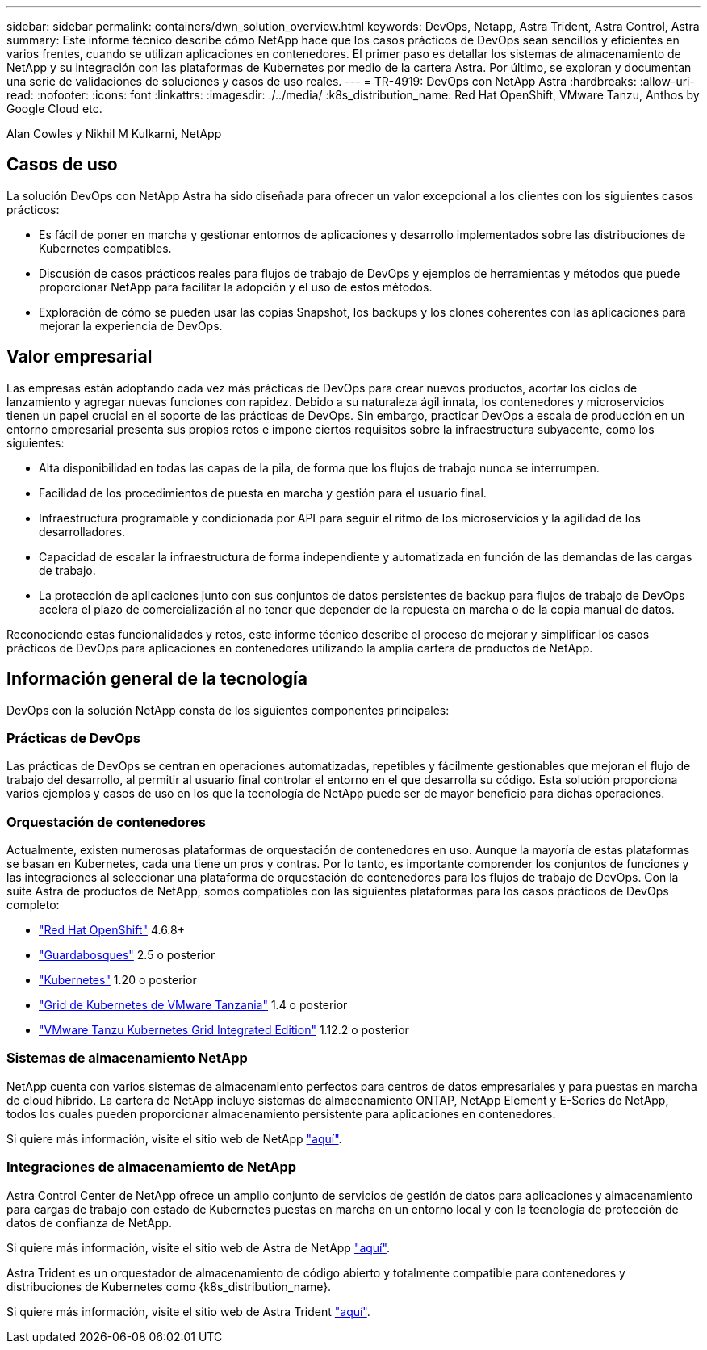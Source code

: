 ---
sidebar: sidebar 
permalink: containers/dwn_solution_overview.html 
keywords: DevOps, Netapp, Astra Trident, Astra Control, Astra 
summary: Este informe técnico describe cómo NetApp hace que los casos prácticos de DevOps sean sencillos y eficientes en varios frentes, cuando se utilizan aplicaciones en contenedores. El primer paso es detallar los sistemas de almacenamiento de NetApp y su integración con las plataformas de Kubernetes por medio de la cartera Astra. Por último, se exploran y documentan una serie de validaciones de soluciones y casos de uso reales. 
---
= TR-4919: DevOps con NetApp Astra
:hardbreaks:
:allow-uri-read: 
:nofooter: 
:icons: font
:linkattrs: 
:imagesdir: ./../media/
:k8s_distribution_name: Red Hat OpenShift, VMware Tanzu, Anthos by Google Cloud etc.


[role="lead"]
Alan Cowles y Nikhil M Kulkarni, NetApp



== Casos de uso

La solución DevOps con NetApp Astra ha sido diseñada para ofrecer un valor excepcional a los clientes con los siguientes casos prácticos:

* Es fácil de poner en marcha y gestionar entornos de aplicaciones y desarrollo implementados sobre las distribuciones de Kubernetes compatibles.
* Discusión de casos prácticos reales para flujos de trabajo de DevOps y ejemplos de herramientas y métodos que puede proporcionar NetApp para facilitar la adopción y el uso de estos métodos.
* Exploración de cómo se pueden usar las copias Snapshot, los backups y los clones coherentes con las aplicaciones para mejorar la experiencia de DevOps.




== Valor empresarial

Las empresas están adoptando cada vez más prácticas de DevOps para crear nuevos productos, acortar los ciclos de lanzamiento y agregar nuevas funciones con rapidez. Debido a su naturaleza ágil innata, los contenedores y microservicios tienen un papel crucial en el soporte de las prácticas de DevOps. Sin embargo, practicar DevOps a escala de producción en un entorno empresarial presenta sus propios retos e impone ciertos requisitos sobre la infraestructura subyacente, como los siguientes:

* Alta disponibilidad en todas las capas de la pila, de forma que los flujos de trabajo nunca se interrumpen.
* Facilidad de los procedimientos de puesta en marcha y gestión para el usuario final.
* Infraestructura programable y condicionada por API para seguir el ritmo de los microservicios y la agilidad de los desarrolladores.
* Capacidad de escalar la infraestructura de forma independiente y automatizada en función de las demandas de las cargas de trabajo.
* La protección de aplicaciones junto con sus conjuntos de datos persistentes de backup para flujos de trabajo de DevOps acelera el plazo de comercialización al no tener que depender de la repuesta en marcha o de la copia manual de datos.


Reconociendo estas funcionalidades y retos, este informe técnico describe el proceso de mejorar y simplificar los casos prácticos de DevOps para aplicaciones en contenedores utilizando la amplia cartera de productos de NetApp.



== Información general de la tecnología

DevOps con la solución NetApp consta de los siguientes componentes principales:



=== Prácticas de DevOps

Las prácticas de DevOps se centran en operaciones automatizadas, repetibles y fácilmente gestionables que mejoran el flujo de trabajo del desarrollo, al permitir al usuario final controlar el entorno en el que desarrolla su código. Esta solución proporciona varios ejemplos y casos de uso en los que la tecnología de NetApp puede ser de mayor beneficio para dichas operaciones.



=== Orquestación de contenedores

Actualmente, existen numerosas plataformas de orquestación de contenedores en uso. Aunque la mayoría de estas plataformas se basan en Kubernetes, cada una tiene un pros y contras. Por lo tanto, es importante comprender los conjuntos de funciones y las integraciones al seleccionar una plataforma de orquestación de contenedores para los flujos de trabajo de DevOps. Con la suite Astra de productos de NetApp, somos compatibles con las siguientes plataformas para los casos prácticos de DevOps completo:

* https://www.redhat.com/en/technologies/cloud-computing/openshift["Red Hat OpenShift"] 4.6.8+
* https://rancher.com/["Guardabosques"] 2.5 o posterior
* https://kubernetes.io/["Kubernetes"] 1.20 o posterior
* https://docs.vmware.com/en/VMware-Tanzu-Kubernetes-Grid/index.html["Grid de Kubernetes de VMware Tanzania"] 1.4 o posterior
* https://docs.vmware.com/en/VMware-Tanzu-Kubernetes-Grid-Integrated-Edition/index.html["VMware Tanzu Kubernetes Grid Integrated Edition"] 1.12.2 o posterior




=== Sistemas de almacenamiento NetApp

NetApp cuenta con varios sistemas de almacenamiento perfectos para centros de datos empresariales y para puestas en marcha de cloud híbrido. La cartera de NetApp incluye sistemas de almacenamiento ONTAP, NetApp Element y E-Series de NetApp, todos los cuales pueden proporcionar almacenamiento persistente para aplicaciones en contenedores.

Si quiere más información, visite el sitio web de NetApp https://www.netapp.com["aquí"].



=== Integraciones de almacenamiento de NetApp

Astra Control Center de NetApp ofrece un amplio conjunto de servicios de gestión de datos para aplicaciones y almacenamiento para cargas de trabajo con estado de Kubernetes puestas en marcha en un entorno local y con la tecnología de protección de datos de confianza de NetApp.

Si quiere más información, visite el sitio web de Astra de NetApp https://cloud.netapp.com/astra["aquí"].

Astra Trident es un orquestador de almacenamiento de código abierto y totalmente compatible para contenedores y distribuciones de Kubernetes como {k8s_distribution_name}.

Si quiere más información, visite el sitio web de Astra Trident https://docs.netapp.com/us-en/trident/index.html["aquí"].
